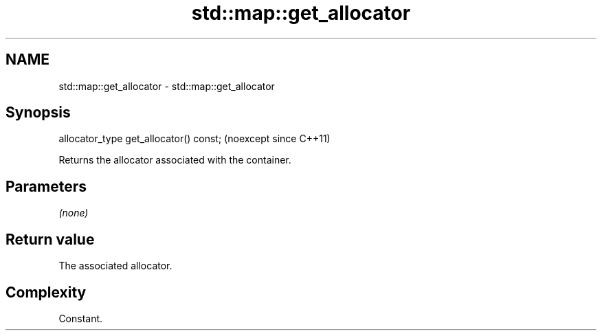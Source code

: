 .TH std::map::get_allocator 3 "2024.06.10" "http://cppreference.com" "C++ Standard Libary"
.SH NAME
std::map::get_allocator \- std::map::get_allocator

.SH Synopsis
   allocator_type get_allocator() const;  (noexcept since C++11)

   Returns the allocator associated with the container.

.SH Parameters

   \fI(none)\fP

.SH Return value

   The associated allocator.

.SH Complexity

   Constant.
